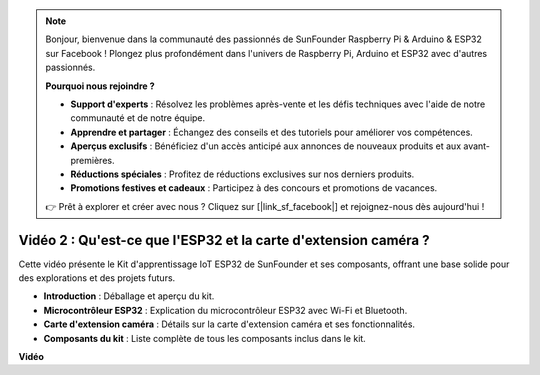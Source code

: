 .. note::

    Bonjour, bienvenue dans la communauté des passionnés de SunFounder Raspberry Pi & Arduino & ESP32 sur Facebook ! Plongez plus profondément dans l'univers de Raspberry Pi, Arduino et ESP32 avec d'autres passionnés.

    **Pourquoi nous rejoindre ?**

    - **Support d'experts** : Résolvez les problèmes après-vente et les défis techniques avec l'aide de notre communauté et de notre équipe.
    - **Apprendre et partager** : Échangez des conseils et des tutoriels pour améliorer vos compétences.
    - **Aperçus exclusifs** : Bénéficiez d'un accès anticipé aux annonces de nouveaux produits et aux avant-premières.
    - **Réductions spéciales** : Profitez de réductions exclusives sur nos derniers produits.
    - **Promotions festives et cadeaux** : Participez à des concours et promotions de vacances.

    👉 Prêt à explorer et créer avec nous ? Cliquez sur [|link_sf_facebook|] et rejoignez-nous dès aujourd'hui !

Vidéo 2 : Qu'est-ce que l'ESP32 et la carte d'extension caméra ?
=======================================================================

Cette vidéo présente le Kit d'apprentissage IoT ESP32 de SunFounder et ses composants, offrant une base solide pour des explorations et des projets futurs.

* **Introduction** : Déballage et aperçu du kit.
* **Microcontrôleur ESP32** : Explication du microcontrôleur ESP32 avec Wi-Fi et Bluetooth.
* **Carte d'extension caméra** : Détails sur la carte d'extension caméra et ses fonctionnalités.
* **Composants du kit** : Liste complète de tous les composants inclus dans le kit.


**Vidéo**

.. raw:: html

    <iframe width="700" height="500" src="https://www.youtube.com/embed/vBlmp0wlfns?si=-A-juwGJQvxvQhb8" title="YouTube video player" frameborder="0" allow="accelerometer; autoplay; clipboard-write; encrypted-media; gyroscope; picture-in-picture; web-share" allowfullscreen></iframe>

